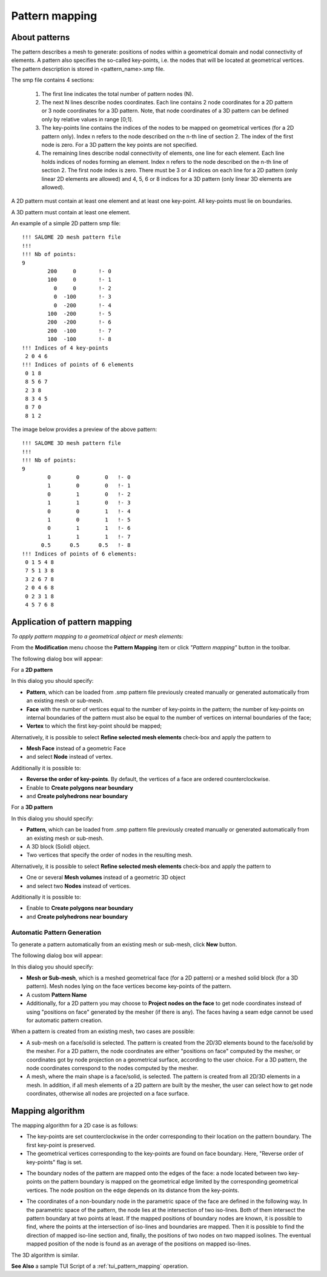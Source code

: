 .. _pattern_mapping_page:

***************
Pattern mapping
***************

About patterns
##############

The pattern describes a mesh to generate: positions of nodes within a
geometrical domain and nodal connectivity of elements. A
pattern also specifies the so-called key-points, i.e. the nodes that will be
located at geometrical vertices. The pattern description is stored in
\<pattern_name\>.smp file.

The smp file contains 4 sections:

	#. The first line indicates the total number of pattern nodes (N).
	#. The next N lines describe nodes coordinates. Each line contains 2 node coordinates for a 2D pattern or 3 node coordinates for a 3D pattern. Note, that node coordinates of a 3D pattern can be defined only by relative values in range [0;1].
	#. The key-points line contains the indices of the nodes to be mapped on geometrical vertices (for a 2D pattern only). Index n refers to the node described on the n-th line of section 2. The index of the first node is zero. For a 3D pattern the key points are not specified.
	#. The remaining lines describe nodal connectivity of elements, one line for each element. Each line holds indices of nodes forming an element. Index n refers to the node described on the n-th line of section 2. The first node index is zero. There must be 3 or 4 indices on each line for a 2D pattern (only linear 2D elements are allowed) and 4, 5, 6 or 8 indices for a 3D pattern (only linear 3D elements are allowed).

A 2D pattern must contain at least one element and at least one key-point. All key-points must lie on boundaries.

A 3D pattern must contain at least one element.

An example of a simple 2D pattern smp file:
::

	!!! SALOME 2D mesh pattern file
	!!!
	!!! Nb of points:
	9
	        200     0       !- 0
	        100     0       !- 1
	          0     0       !- 2
	          0  -100       !- 3
	          0  -200       !- 4
	        100  -200       !- 5
	        200  -200       !- 6
	        200  -100       !- 7
	        100  -100       !- 8
	!!! Indices of 4 key-points
	 2 0 4 6
	!!! Indices of points of 6 elements
	 0 1 8
	 8 5 6 7
	 2 3 8
	 8 3 4 5
	 8 7 0
	 8 1 2

The image below provides a preview of the above pattern:

.. image:: ../images/pattern2d.png
	:align: center

.. centered::
	An example of a simple 3D pattern smp file:
      
::

	!!! SALOME 3D mesh pattern file
	!!!
	!!! Nb of points:
	9
	        0        0        0   !- 0
	        1        0        0   !- 1
	        0        1        0   !- 2
	        1        1        0   !- 3
	        0        0        1   !- 4
	        1        0        1   !- 5
	        0        1        1   !- 6
	        1        1        1   !- 7
	      0.5      0.5      0.5   !- 8
	!!! Indices of points of 6 elements:
	 0 1 5 4 8
	 7 5 1 3 8
	 3 2 6 7 8
	 2 0 4 6 8
	 0 2 3 1 8
	 4 5 7 6 8


Application of pattern mapping
##############################

*To apply pattern mapping to a geometrical object or mesh elements:*

.. |img| image:: ../images/image98.png

From the **Modification** menu choose the **Pattern Mapping** item or click 
*"Pattern mapping"* button |img| in the toolbar.


The following dialog box will appear:

For a **2D pattern**
   

.. image:: ../images/patternmapping1.png
	:align: center

In this dialog you should specify:

* **Pattern**, which can be loaded from .smp pattern file previously created manually or generated automatically from an existing mesh or sub-mesh.
* **Face** with the number of vertices equal to the number of key-points in the pattern; the number of key-points on internal boundaries of the pattern must also be equal to the number of vertices on internal boundaries of the face;
* **Vertex** to which the first key-point should be mapped;


Alternatively, it is possible to select **Refine selected mesh elements** check-box and apply the pattern to 

* **Mesh Face** instead of a geometric Face
* and select **Node** instead of vertex.


Additionally it is possible to: 

* **Reverse the order of key-points**. By default, the vertices of a face are ordered counterclockwise.
* Enable to **Create polygons near boundary** 
* and **Create polyhedrons near boundary**

          
For a **3D pattern**

.. image:: ../images/patternmapping2.png
	:align: center

In this dialog you should specify:

* **Pattern**, which can be loaded from .smp pattern file previously created manually or generated automatically from an existing mesh or sub-mesh.
* A 3D block (Solid) object.
* Two vertices that specify the order of nodes in the resulting mesh.


Alternatively, it is possible to select **Refine selected mesh elements** check-box and apply the pattern to

* One or several **Mesh volumes** instead of a geometric 3D object
* and select two **Nodes** instead of vertices. 

Additionally it is possible to:

* Enable to **Create polygons near boundary** 
* and **Create polyhedrons near boundary**



Automatic Pattern Generation
****************************

To generate a pattern automatically from an existing mesh or sub-mesh, click **New** button.

The following dialog box will appear:

.. image:: ../images/a-patterntype1.png
	:align: center

In this dialog you should specify:


* **Mesh or Sub-mesh**, which is a meshed geometrical face (for a 2D pattern) or a meshed solid block (for a 3D pattern). Mesh nodes lying on the face vertices become key-points of the pattern. 
* A custom **Pattern Name** 
* Additionally, for a 2D pattern you may choose to **Project nodes on the face** to get node coordinates instead of using "positions on face" generated by the mesher (if there is any). The faces having a seam edge cannot be used for automatic pattern creation.


When a pattern is created from an existing mesh, two cases are possible:

* A sub-mesh on a face/solid is selected. The pattern is created from the 2D/3D elements bound to the face/solid by the mesher. For a 2D pattern, the node coordinates are either "positions on face" computed by the mesher, or coordinates got by node projection on a geometrical surface, according to the user choice. For a 3D pattern, the node coordinates correspond to the nodes computed by the mesher.
* A mesh, where the main shape is a face/solid, is selected. The pattern is created from all 2D/3D elements in a mesh. In addition, if all mesh elements of a 2D pattern are built by the mesher, the user can select how to get node coordinates, otherwise all nodes are projected on a face surface.


Mapping algorithm
#################

The mapping algorithm for a 2D case is as follows:

* The key-points are set counterclockwise in the order corresponding to their location on the pattern boundary. The first key-point is preserved.
* The geometrical vertices corresponding to the key-points are found on face boundary. Here, "Reverse order of key-points" flag is set. 

.. image:: ../images/image95.gif
	:align: center

* The boundary nodes of the pattern are mapped onto the edges of the face: a node located between two key-points on the pattern boundary is mapped on the geometrical edge limited by the corresponding geometrical vertices. The node position on the edge depends on its distance from the key-points. 

.. image:: ../images/image96.gif
	:align: center

* The coordinates of a non-boundary node in the parametric space of the face are defined in the following way. In the parametric space of the pattern, the  node lies at the intersection of two iso-lines. Both of them intersect the pattern boundary at two points at least. If the mapped positions of boundary nodes are known, it is possible to find, where the points at the intersection of iso-lines and boundaries are mapped. Then it is possible to find the direction of mapped iso-line section and, finally, the positions of two nodes on two mapped isolines. The eventual mapped position of the node is found as an average of the positions on mapped iso-lines. 

.. image:: ../images/image97.gif
	:align: center

The 3D algorithm is similar.

**See Also** a sample TUI Script of a :ref:`tui_pattern_mapping` operation.


